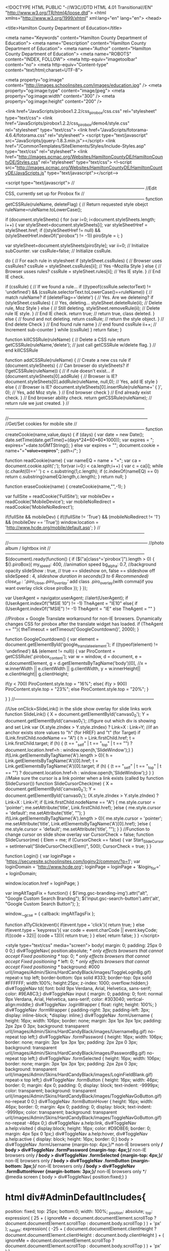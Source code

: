 <!DOCTYPE HTML PUBLIC "-//W3C//DTD HTML 4.01 Transitional//EN" "http://www.w3.org/TR/html4/loose.dtd">
<html xmlns="http://www.w3.org/1999/xhtml" xml:lang="en" lang="en">
<head>
	
		<title>Hamilton County Department of Education</title>
		
		<meta name="Keywords" content="Hamilton County Department of Education">
		<meta name="Description" content="Hamilton County Department of Education">
		<meta name="Author" content="Hamilton County Department of Education">
		<meta name="ROBOTS" content="INDEX, FOLLOW">
		<meta http-equiv="imagetoolbar" content="no">
		<meta http-equiv="Content-type" content="text/html;charset=UTF-8">
		
			<meta property="og:image" content="http://images.schoolinsites.com/images/education.jpg" />
			<meta property="og:image:type" content="image/jpeg">
			<meta property="og:image:width" content="300" />
			<meta property="og:image:height" content="200" />
		
			<link href="JavaScripts/pirobox1.2.2/css_pirobox/css.css" rel="stylesheet" type="text/css">
			<link href="JavaScripts/pirobox1.2.2/css_pirobox/demo4/style.css" rel="stylesheet" type="text/css">
			<link href="JavaScripts/fotorama-4.6.4/fotorama.css" rel="stylesheet">
			<script type="text/javascript" src="JavaScripts/jquery-1.8.3.min.js"></script>
		<link href="/CommonTemplates/SiteElements/Styles/Include-Styles.asp" type="text/css" rel="stylesheet">
		<link href="http://images.pcmac.org/Websites/HamiltonCountyDE/HamiltonCountyDE/Styles.css" rel="stylesheet" type="text/css">
		<!--script src="http://images.pcmac.org/Websites/HamiltonCountyDE/HamiltonCountyDE/JavaScripts.js" type="text/javascript"></script-->
		

	
	
	
	<script type="text/javascript">
	//-----------------------------------------------------------------------------------------------
	//Edit CSS, currently set up for Pirobox fix
	//-----------------------------------------------------------------------------------------------
		function getCSSRule(ruleName, deleteFlag) {               // Return requested style obejct
		   ruleName=ruleName.toLowerCase();    
		   
			if (document.styleSheets) {                            
				for (var i=0; i<document.styleSheets.length; i++) { 
					var styleSheet=document.styleSheets[i];
					var styleSheetHref = styleSheet.href;
					if ((styleSheetHref != null) && (styleSheetHref.indexOf("pirobox") != -1))
						piroStyle = i;
				}

				var styleSheet=document.styleSheets[piroStyle];
				 var ii=0;                                        // Initialize subCounter.
				 var cssRule=false;                               // Initialize cssRule. 

				 do {                                             // For each rule in stylesheet
					if (styleSheet.cssRules) {                    // Browser uses cssRules?
					   cssRule = styleSheet.cssRules[ii];         // Yes --Mozilla Style
					} else {                                      // Browser usses rules?
					   cssRule = styleSheet.rules[ii];            // Yes IE style. 
					}                                             // End IE check.

					if (cssRule)  {                               // If we found a rule...
					   if ((typeof(cssRule.selectorText) != 'undefined') && (cssRule.selectorText.toLowerCase()==ruleName)) { //  match ruleName?
						  if (deleteFlag=='delete') {             // Yes.  Are we deleteing?
							 if (styleSheet.cssRules) {           // Yes, deleting...
								styleSheet.deleteRule(ii);        // Delete rule, Moz Style
							 } else {                             // Still deleting.
								styleSheet.removeRule(ii);        // Delete rule IE style.
							 }                                    // End IE check.
							 return true;                         // return true, class deleted.
						  } else {                                // found and not deleting.
							 return cssRule;                      // return the style object.
						  }                                       // End delete Check
					   }                                          // End found rule name
					}                                             // end found cssRule
					ii++;                                         // Increment sub-counter
				 } while (cssRule)  
			}
			return false;
		}


		function killCSSRule(ruleName) {                          // Delete a CSS rule   
		   return getCSSRule(ruleName,'delete');                  // just call getCSSRule w/delete flag.
		}                                                         // end killCSSRule

		function addCSSRule(ruleName) {                           // Create a new css rule
		   if (document.styleSheets) {                            // Can browser do styleSheets?
			  if (!getCSSRule(ruleName)) {                        // if rule doesn't exist...
				 if (document.styleSheets[0].addRule) {           // Browser is IE?
					document.styleSheets[0].addRule(ruleName, null,0);      // Yes, add IE style
				 } else {                                         // Browser is IE?
					document.styleSheets[0].insertRule(ruleName+' { }', 0); // Yes, add Moz style.
				 }                                                // End browser check
			  }                                                   // End already exist check.
		   }                                                      // End browser ability check.
		   return getCSSRule(ruleName);                           // return rule we just created.
		} 
	//-----------------------------------------------------------------------------------------------


	//-----------------------------------------------------------------------------------------------
	//Get/Set cookies for mobile site
	//-----------------------------------------------------------------------------------------------
		function createCookie(name,value,days) {
			if (days) {
				var date = new Date();
				date.setTime(date.getTime()+(days*24*60*60*1000));
				var expires = "; expires="+date.toGMTString();
			}
			else var expires = "";
			document.cookie = name+"="+value+expires+"; path=/";
		}

		function readCookie(name) {
			var nameEQ = name + "=";
			var ca = document.cookie.split(';');
			for(var i=0;i < ca.length;i++) {
				var c = ca[i];
				while (c.charAt(0)==' ') c = c.substring(1,c.length);
				if (c.indexOf(nameEQ) == 0) return c.substring(nameEQ.length,c.length);
			}
			return null;
		}

		function eraseCookie(name) {
			createCookie(name,"",-1);
		}
		
		
		
		var fullSite = readCookie('FullSite');
		var mobileDev = readCookie('MobileDevice');
		var mobileNoRedirect = readCookie('MobileNoRedirect');
		
		if(fullSite && mobileDev) {
			if((fullSite != 'True') && (mobileNoRedirect != '1') && (mobileDev == 'True'))
				window.location = 'http://www.hcde.org/mobile/default.asp';
		}
	//-----------------------------------------------------------------------------------------------


	//-----------------------------------------------------------------------------------------------
	//photo album / lightbox init
	//-----------------------------------------------------------------------------------------------
		$(document).ready(function() {
			if ($("a[class^='pirobox']").length > 0) {
				$().piroBox({
						my_speed: 400, //animation speed
						bg_alpha: 0.7, //background opacity
						slideShow : true, // true == slideshow on, false == slideshow off
						slideSpeed : 4, //slideshow duration in seconds(3 to 6 Recommended)
						close_all : '.piro_close,.piro_overlay'// add class .piro_overlay(with comma)if you want overlay click close piroBox
				});
			}
		});

		var UserAgent = navigator.userAgent;
		//alert(UserAgent);
		if (UserAgent.indexOf("MSIE 10") != -1)
			TheAgent = "IE10"
		else{
			if (UserAgent.indexOf("MSIE") != -1)
				TheAgent = "IE"
			else
				TheAgent = ""
		}
		
		//Pirobox + Google Translate workaround for non-IE browsers. Dynamically changes CSS for pirobox after the translate widget has loaded.
		if (TheAgent == ""){
			theTimeout = setTimeout('GoogleCountdown()', 2000);	
		}
		
		function GoogleCountdown() {
			var element =  document.getElementById('google_translate_element');
			if ((typeof(element) != 'undefined') && (element != null))
			{
				var PiroContent = getCSSRule('.pirobox_content');
				var w = window,
					d = document,
					e = d.documentElement,
					g = d.getElementsByTagName('body')[0],
					//x = w.innerWidth || e.clientWidth || g.clientWidth,
					y = w.innerHeight|| e.clientHeight|| g.clientHeight;
					
				
				if(y < 700)
					PiroContent.style.top = "16%";
				else{
					if(y > 900)
						PiroContent.style.top = "23%";
					else
						PiroContent.style.top = "20%";
				}
				
			}
		}
	//-----------------------------------------------------------------------------------------------
		
		
		//Use onClick=SlideLink() in the slide show overlay for slide links work
		function SlideLink() {
			X = document.getElementById('canvas0_0');
			Y = document.getElementById('canvas0_1');
			//figure out which div is showing and set Link var
			(X.style.zIndex > Y.style.zIndex) ? Link=X : Link=Y;
			//if an anchor exists store values to "h" (for HREF) and "t" (for Target)
			if (Link.firstChild.nodeName == "A") {
				h = Link.firstChild.href;
				t = Link.firstChild.target;
				if (h) { (t == "_self" | t == "_top" | t == "") ? document.location.href=h : window.open(h,'SlideWindow');}
			}
			if(Link.getElementsByTagName('A').length > 0){
				h = Link.getElementsByTagName('A')[0].href;
				t = Link.getElementsByTagName('A')[0].target;
				if (h) { (t == "_self" | t == "_top" | t == "") ? document.location.href=h : window.open(h,'SlideWindow');}
			}
		}
		//Make sure the cursor is a link pointer when a link exists (called by function SlideCursor())
		function SlideCursorCheck(me) {
			X = document.getElementById('canvas0_0');
			Y = document.getElementById('canvas0_1');
			(X.style.zIndex > Y.style.zIndex) ? Link=X : Link=Y;
			if (Link.firstChild.nodeName == "A") {
				me.style.cursor = 'pointer';
				me.setAttribute('title', Link.firstChild.href);
			}else {
				me.style.cursor = 'default';
				me.setAttribute('title', "");
			}
			if(Link.getElementsByTagName('A').length > 0){
				me.style.cursor = 'pointer';
				me.setAttribute('title', Link.etElementsByTagName('A')[0].href);
			}else {
				me.style.cursor = 'default';
				me.setAttribute('title', "");
			}
		}
		//Function to change cursor on slide show overlay
		var CursorCheck = false;
		function SlideCursor(me) {
			Elem = me;			
			if (CursorCheck == false) {
				var Start_SlideCursor = setInterval("SlideCursorCheck(Elem)", 500);
				CursorCheck = true;
			}
		}
		
		function Login()
		{
			var loginPage = 'https://securesite.schoolinsites.com/loginv2/common/?p=1';
			var loginDomain = 'http://www.hcde.org';
			loginPage = loginPage + '&login_for=' + loginDomain;
			
			window.location.href = loginPage;
		}
		
		var imgAltTagsFix = function() {
			$('img.gsc-branding-img').attr("alt", "Google Custom Search Branding");
			$('input.gsc-search-button').attr('alt', "Google Custom Search Button");
		};
		
		window.__gcse = {
			callback: imgAltTagsFix
		};
		
		function a11yClick(event){
			if(event.type === 'click'){
				return true;
			}
			else if(event.type === 'keypress'){
				var code = event.charCode || event.keyCode;
				if((code === 32)|| (code === 13)){
					return true;
				}
			}
			else{
				return false;
			}
		}
	</script>

	
	<style type="text/css" media="screen">
		body{
	margin: 0;
	padding: 25px 0 0 0;}
div#ToggleNav{
	position:absolute; /* only effects browsers that cannot accept Fixed positioning */
	top: 0; /* only effects browsers that cannot accept Fixed positioning */
	left: 0; /* only effects browsers that cannot accept Fixed positioning */
	background: #000 url(/images/Admin/Skins/HardCandyBlack/images/ToggleLoginBg.gif) repeat-x top left;
	border-bottom: 0px solid #333;
	border-top: 0px solid #FFFFFF;
	width:100%;
	height:25px;
	z-index: 1000;
	overflow:hidden;}
div#ToggleNav td{
	font: bold 9px Verdana, Arial, Helvetica, sans-serif;
	color: #9EA8C3;}
div#ToggleNav input {
	margin: 0;
	padding: 0;
	font: normal 9px Verdana, Arial, Helvetica, sans-serif;
	color: #303040;
	vertical-align:middle;}
div#ToggleNav .loginWrapper {
	float: right;
	height: 100%;
}
div#ToggleNav .formWrapper {
	padding-right: 3px;
	padding-left: 3px;
	display: inline-block; 
	*display: inline;}
div#ToggleNav .formUsername {
	height: 16px;
	width: 106px;
	border: none;
	margin: 3px 1px 3px 1px;
	padding: 2px 2px 0 3px;
	background: transparent url(/images/Admin/Skins/HardCandyBlack/images/UsernameBg.gif) no-repeat top left;}
div#ToggleNav .formPassword {
	height: 16px;
	width: 106px;
	border: none;
	margin: 3px 1px 3px 1px;
	padding: 2px 2px 0 3px;
	background: transparent url(/images/Admin/Skins/HardCandyBlack/images/PasswordBg.gif) no-repeat top left;}
div#ToggleNav .formSelected {
	height: 16px;
	width: 106px;
	border: none;
	margin: 3px 1px 3px 1px;
	padding: 2px 2px 0 3px;
	background: transparent url(/images/Admin/Skins/HardCandyBlack/images/LoginFieldBlank.gif) repeat-x top left;}
div#ToggleNav .formButton {
	height: 16px;
	width: 46px;
	border: 0;
	margin: 4px 0;
	padding: 0;
	display: block;
	text-indent: -9999px;
    color: transparent; 
	background: transparent url(/images/Admin/Skins/HardCandyBlack/images/ToggleNavGoButton.gif) no-repeat 0 0;}
div#ToggleNav .formButtonHover {
	height: 16px;
	width: 46px;
	border: 0;
	margin: 4px 0;
	padding: 0;
	display: block;
	text-indent: -9999px;
    color: transparent; 
	background: transparent url(/images/Admin/Skins/HardCandyBlack/images/ToggleNavGoButton.gif) no-repeat -46px 0;}
div#ToggleNav a.help:link, div#ToggleNav a.help:visited {
	display:block;
	height: 16px;
	color: #D9D8E6;
	border: 0;
	margin: 4px 5px 0 1px;}
div#ToggleNav a.help:hover, div#ToggleNav a.help:active {
	display: block;
	height: 16px;
	border: 0;}
body > div#ToggleNav .formUsername {margin-top: 4px;}/* non-IE browsers only */
body > div#ToggleNav .formPassword {margin-top: 4px;}/* non-IE browsers only */
body > div#ToggleNav .formSelected {margin-top: 4px;}/* non-IE browsers only */
body > div#ToggleNav .formButton {margin-bottom: 3px;}/* non-IE browsers only */
body > div#ToggleNav .formButtonHover {margin-bottom: 3px;}/* non-IE browsers only */
@media screen {
	body > div#ToggleNav{
		position:fixed;}
}

* html div#AdminDefaultIncludes{
	position: fixed;
	top: 25px;
	bottom:0;
 	width: 100%;
	_position: absolute;
	_top: expression( ( 25 + ( ignoreMe = document.documentElement.scrollTop ? document.documentElement.scrollTop : document.body.scrollTop ) ) + 'px' );
	_height: expression( ( -25 + ( document.documentElement.clientHeight ? document.documentElement.clientHeight : document.body.clientHeight ) + ( ignoreMe = document.documentElement.scrollTop ? document.documentElement.scrollTop : document.body.scrollTop ) ) + 'px' );}
				* html body {
					overflow:hidden;}
				* html div#AdminDefaultIncludes{
					overflow: auto;	}
			
	</style>
	
	<!--[if lte IE 9]>
	<style type="text/css" media="screen">
		* html body {
			overflow:auto;}
	</style>
	<![endif]-->
	
    
	
	<script type="text/javascript" src="/JavaScripts/JavaScripts.js"></script>
	
	
		
		<script type="text/javascript">
			TopBar = '<div class="loginWrapper">' +
						'<div class="formWrapper"><a href="/admin1/securelogin.asp" aria-label="Log In" title="Go to Secure Login Page" alt="Log In" class="formButton" border="0" onFocus="this.className=\'formButtonHover\'"  onMouseOver="this.className=\'formButtonHover\'" onMouseOut="this.className=\'formButton\'">Login button</a></div>' +
					 '</div>';
		</script>
	
	
	<script type="text/javascript">
		if(typeof(BottomBar) == 'undefined')
			var BottomBar = ' ';
		$(document).ready(function() {
			$("body").prepend('<div id="ToggleNav">' + TopBar + '</div>' + BottomBar);	
		});
	
	</script>
	
	
	
	<!--[if lte IE 9]>
	<div id="AdminDefaultIncludes">
	<![endif]-->
 
    <!-- Skip Nav-->
    <script type="text/javascript" src="http://images.pcmac.org/Websites/HamiltonCountyDE/HamiltonCountyDE/js/skipnav.js"></script>
    <link href="http://images.pcmac.org/Websites/HamiltonCountyDE/HamiltonCountyDE/Styles5.css" rel="stylesheet" type="text/css" />
 
	<script type="text/javascript"><!--//--><![CDATA[//><!--
	startList = function() {
		if (document.all&&document.getElementById) {
			navRoot = document.getElementById("nav");
			for (i=0; i<navRoot.childNodes.length; i++) {
				node = navRoot.childNodes[i];
				if (node.nodeName=="LI") {
					node.onmouseover=function() {
						this.className+=" over";
					}
					node.onmouseout=function() {
						this.className=this.className.replace(" over", "");
					}
				}
			}
		}
	}
	window.onload=startList;
	
	//--><!]]></script>
	<link rel="Shortcut Icon" type="image/ico" href="http://images.pcmac.org/Websites/HamiltonCountyDE/HamiltonCountyDE/images/favicon.ico" />
	<link rel="icon" href="http://images.pcmac.org/Websites/HamiltonCountyDE/HamiltonCountyDE/images/favicon.ico" type="image/x-icon">
	
	
	<script>
 (function(i,s,o,g,r,a,m){i['GoogleAnalyticsObject']=r;i[r]=i[r]||function(){
(i[r].q=i[r].q||[]).push(arguments)},i[r].l=1*new Date();a=s.createElement(o),
m=s.getElementsByTagName(o)[0];a.async=1;a.src=g;m.parentNode.insertBefore(a,m)
  })(window,document,'script','//www.google-analytics.com/analytics.js','ga');
  ga('create', 'UA-8792754-1', 'auto');
  ga('send', 'pageview');
</script>

</head>

<body>
<div id="skiptocontent"><a href="#maincontent">skip to main content</a></div>
<div class="aligncenter">
<table width="990" cellpadding="0" cellspacing="0" id="SiteWrapper" class="hometable">
	<tr>
		<td >
		<table width="100%" border="0" cellspacing="0" cellpadding="0">
	  <tbody>
		<tr>
		  <td width="200" align="left" valign="top"><a href="/"><img src="http://images.pcmac.org/Websites/HamiltonCountyDE/HamiltonCountyDE/images/spacer.gif" alt="Home" width="200" height="150" border="0"></a>
		</td>
		  <td class="googlealignright" >
		  <!--- Begin Google Translate Code --->
		  <div id="google_translate_element"></div><script>
			function googleTranslateElementInit() {
			  new google.translate.TranslateElement({
				pageLanguage: 'en',
				autoDisplay: false,
				layout: google.translate.TranslateElement.InlineLayout.SIMPLE
			  }, 'google_translate_element');
			}
			</script><script src="//translate.google.com/translate_a/element.js?cb=googleTranslateElementInit"></script>
			<!--- End Google Translate Code ---></td>
    </tr>
  </tbody>
</table>


		</td>
	</tr>
	<tr>
		<td class="aligncenter" style="padding-top:5px" height="30">
			<div id="topnavcontainer">
<div role="navigation" aria-label="Main menu">
<ul class="nav">
 
 
	<!--School Drop Down Main Link Include -->
		<li class="TopNav"><a href="/?PN=Schools2" >Schools</a>
		<ul>
			
							<li class="DropTitle">Elementary Schools</li>
							
				<li><a href="http://allen.hcde.org" target="_blank">Allen Elementary School</a></li>
				
				<li><a href="http://alpinecrest.hcde.org" target="_blank">Alpine Crest Elementary School</a></li>
				
				<li><a href="http://apison.hcde.org" target="_blank">Apison Elementary School</a></li>
				
				<li><a href="http://bts.hcde.org" target="_blank">Bess T. Shepherd Elementary School</a></li>
				
				<li><a href="http://bigridge.hcde.org" target="_blank">Big Ridge Elementary School</a></li>
				
				<li><a href="http://chattanoogacharter.com/" target="_blank">Chattanooga Charter School of Excellence</a></li>
				
				<li><a href="http://che.hcde.org" target="_blank">Clifton Hills Elementary School</a></li>
				
				<li><a href="http://daisy.hcde.org" target="_blank">Daisy Elementary School</a></li>
				
				<li><a href="http://dupont.hcde.org" target="_blank">DuPont Elementary School</a></li>
				
				<li><a href="http://ebe.hcde.org" target="_blank">East Brainerd Elementary School</a></li>
				
				<li><a href="http://ele.hcde.org" target="_blank">East Lake Elementary School</a></li>
				
				<li><a href="http://ere.hcde.org" target="_blank">East Ridge Elementary School</a></li>
				
				<li><a href="http://ese.hcde.org" target="_blank">East Side Elementary School</a></li>
				
				<li><a href="http://hardy.hcde.org" target="_blank">Hardy Elementary School</a></li>
				
				<li><a href="http://harrison.hcde.org" target="_blank">Harrison Elementary School</a></li>
				
				<li><a href="http://hillcrest.hcde.org" target="_blank">Hillcrest Elementary School</a></li>
				
				<li><a href="http://hes.hcde.org" target="_blank">Hixson Elementary School</a></li>
				
				<li><a href="https://lookoutmountainschool.com/" target="_blank">Lookout Mountain Elementary School</a></li>
				
				<li><a href="http://www.lookoutvalleyelementary.org" target="_blank">Lookout Valley Elementary School</a></li>
				
				<li><a href="http://mes.hcde.org" target="_blank">McConnell Elementary School</a></li>
				
				<li><a href="http://mves.hcde.org" target="_blank">Middle Valley Elementary</a></li>
				
				<li><a href="http://nolan.hcde.org" target="_blank">Nolan Elementary School</a></li>
				
				<li><a href="http://nhc.hcde.org" target="_blank">North Hamilton County School</a></li>
				
				<li><a href="http://oes.hcde.org" target="_blank">Ooltewah Elementary School</a></li>
				
				<li><a href="http://oke.hcde.org" target="_blank">Orchard Knob Elementary School</a></li>
				
				<li><a href="http://rbe.hcde.org" target="_blank">Red Bank Elementary School</a></li>
				
				<li><a href="http://res.hcde.org" target="_blank">Rivermont Elementary School</a></li>
				
				<li><a href="http://snowhill.hcde.org" target="_blank">Snow Hill Elementary School</a></li>
				
				<li><a href="http://ses.hcde.org" target="_blank">Soddy Elementary School</a></li>
				
				<li><a href="http://springcreek.hcde.org" target="_blank">Spring Creek Elementary School</a></li>
				
				<li><a href="http://www.thrasherelementary.com/" target="_blank">Thrasher Elementary School</a></li>
				
				<li><a href="http://was.hcde.org" target="_blank">Wallace A. Smith Elementary School</a></li>
				
				<li><a href="http://westview.hcde.org" target="_blank">Westview Elementary School</a></li>
				
				<li><a href="http://wolftever.hcde.org" target="_blank">Wolftever Creek Elementary School</a></li>
				
				<li><a href="http://woodmore.hcde.org" target="_blank">Woodmore Elementary School</a></li>
				
							<li class="DropTitle">Middle Schools</li>
							
				<li><a href="http://bms.hcde.org" target="_blank">Brown Middle School</a></li>
				
				<li><a href="http://chattanoogacharter.com/" target="_blank">Chattanooga Charter School of Excellence Middle </a></li>
				
				<li><a href="http://dms.hcde.org" target="_blank">Dalewood Middle School</a></li>
				
				<li><a href="http://erms.hcde.org" target="_blank">East Ridge Middle School</a></li>
				
				<li><a href="http://hms.hcde.org" target="_blank">Hixson Middle School</a></li>
				
				<li><a href="http://hunter.hcde.org" target="_blank">Hunter Middle School</a></li>
				
				<li><a href="http://www.loftismiddle.com" target="_blank">Loftis Middle School</a></li>
				
				<li><a href="http://www.omsowls.org" target="_blank">Ooltewah Middle School</a></li>
				
				<li><a href="http://okms.hcde.org" target="_blank">Orchard Knob Middle School</a></li>
				
				<li><a href="http://redbankms.com" target="_blank">Red Bank Middle School</a></li>
				
				<li><a href="http://soddydaisymiddle.com" target="_blank">Soddy Daisy Middle School</a></li>
				
							<li class="DropTitle">High Schools</li>
							
				<li><a href="http://bhs.hcde.org" target="_blank">Brainerd High School</a></li>
				
				<li><a href="http://chs.hcde.org" target="_blank">Central High School</a></li>
				
				<li><a href="http://cglaonline.com/" target="_blank">Chattanooga Girls Leadership Academy</a></li>
				
				<li><a href="http://ehmhs.hcde.org" target="_blank">East Hamilton School</a></li>
				
				<li><a href="http://erhs.hcde.org" target="_blank">East Ridge High School</a></li>
				
				<li><a href="https://www.chattanoogastate.edu/high-school/collegiate-high" target="_blank">Hamilton County Collegiate High at Chattanooga State</a></li>
				
				<li><a href="http://hchs.hcde.org" target="_blank">Hamilton County High School</a></li>
				
				<li><a href="http://www.hixsonhigh.org" target="_blank">Hixson High School</a></li>
				
				<li><a href="http://ivyacademychattanooga.com" target="_blank">Ivy Academy</a></li>
				
				<li><a href="http://www.lvjackets.com" target="_blank">Lookout Valley Middle/High School (6-12)</a></li>
				
				<li><a href="http://mechatronics.tn.hce.schoolinsites.com" target="_blank">Mechatronics Akademie at Volkswagen</a></li>
				
				<li><a href="http://ohs.hcde.org" target="_blank">Ooltewah High School</a></li>
				
				<li><a href="http://redbankhigh.com" target="_blank">Red Bank High School</a></li>
				
				<li><a href="http://www.salecreekmiddlehigh.com" target="_blank">Sale Creek Middle/High School (6-12)</a></li>
				
				<li><a href="http://sequoyah.hcde.org" target="_blank">Sequoyah High School</a></li>
				
				<li><a href="http://smmhs.hcde.org" target="_blank">Signal Mountain Middle/High School (6-12)</a></li>
				
				<li><a href="http://sdhs.hcde.org" target="_blank">Soddy Daisy High School</a></li>
				
				<li><a href="http://howard.hcde.org" target="_blank">The Howard School</a></li>
				
							<li class="DropTitle">K-12 Schools</li>
							
				<li><a href="http://dawn.hcde.org" target="_blank">Dawn Program</a></li>
				
				<li><a href="http://hcvs.net" target="_blank">Hamilton County Virtual School</a></li>
				
				<li><a href="http://washington.hcde.org" target="_blank">Washington Alternative Learning Center</a></li>
				
							<li class="DropTitle">Magnet Schools</li>
							
				<li><a href="http://bargeracademy.hcde.org" target="_blank">Barger Academy</a></li>
				
				<li><a href="http://www.battlerockets.com" target="_blank">Battle Academy</a></li>
				
				<li><a href="http://brownacademy.hcde.org" target="_blank">Brown Academy</a></li>
				
				<li><a href="http://cde.hcde.org" target="_blank">Calvin Donaldson Environmental Science Academy</a></li>
				
				<li><a href="http://cca.hcde.org" target="_blank">Chattanooga High Center for Creative Arts</a></li>
				
				<li><a href="http://www.mycsas.com" target="_blank">Chattanooga School for the Arts & Sciences</a></li>
				
				<li><a href="http://csla.hcde.org" target="_blank">Chattanooga School for the Liberal Arts</a></li>
				
				<li><a href="http://eastlakeacademy.hcde.org" target="_blank">East Lake Academy</a></li>
				
				<li><a href="http://lakesideacademy.hcde.org" target="_blank">Lakeside Academy of Math, Science and Technology</a></li>
				
				<li><a href="http://normalpark.com" target="_blank">Normal Park Museum Magnet School</a></li>
				
				<li><a href="http://www.stemschoolchattanooga.net/" target="_blank">STEM School Chattanooga</a></li>
				
				<li><a href="http://www.tyneracademy.org" target="_blank">Tyner Academy</a></li>
				
				<li><a href="http://tynermiddleacademy.com" target="_blank">Tyner Middle Academy</a></li>
				
		</ul>
	</li>	
               
    <!--Division Main Link Include -->
	
			<li class="TopNav">
				<a href="?DivisionID=23605" target=""  style="cursor: default;">Home</a>
				<ul>
					
				</ul>
					
			<li class="TopNav">
				<a href="?DivisionID=23190" target=""  style="cursor: default;">Parents &amp; Students</a>
				<ul>
					
								<li>
									<a href="?DivisionID=23190&DepartmentID=27642">
										Bell Times
									</a>
								</li>
								
								<li>
									<a href="?DivisionID=23190&DepartmentID=27643">
										Bus Stop Finder
									</a>
								</li>
								
								<li>
									<a href="?DivisionID=23190&DepartmentID=27644">
										Bus Stop Request
									</a>
								</li>
								
								<li>
									<a href="?DivisionID=23190&DepartmentID=27645">
										Cafeteria Menus &amp; Pricing
									</a>
								</li>
								
								<li>
									<a href="?DivisionID=23190&DepartmentID=27646">
										Calendar
									</a>
								</li>
								
								<li>
									<a href="?DivisionID=23190&DepartmentID=27647">
										Child Care
									</a>
								</li>
								
								<li>
									<a href="?DivisionID=23190&DepartmentID=27648">
										Edmodo
									</a>
								</li>
								
								<li>
									<a href="?DivisionID=23190&DepartmentID=27653">
										Free &amp; Reduced Lunch Application
									</a>
								</li>
								
								<li>
									<a href="?DivisionID=23190&DepartmentID=27661">
										MyPaymentsPlus
									</a>
								</li>
								
								<li>
									<a href="?DivisionID=23190&DepartmentID=27662">
										Online School Payment
									</a>
								</li>
								
								<li>
									<a href="?DivisionID=23190&DepartmentID=27654">
										Powerschool Parents/Students
									</a>
								</li>
								
								<li>
									<a href="?DivisionID=23190&DepartmentID=27655">
										Pre-Kindergarten Programs
									</a>
								</li>
								
								<li>
									<a href="?DivisionID=23190&DepartmentID=27656">
										Registration Information
									</a>
								</li>
								
								<li>
									<a href="?DivisionID=23190&DepartmentID=27658">
										School Zone Finder
									</a>
								</li>
								
								<li>
									<a href="?DivisionID=23190&DepartmentID=27659">
										Student Transcripts
									</a>
								</li>
								
								<li>
									<a href="?DivisionID=23190&DepartmentID=27660">
										Testing Schedule
									</a>
								</li>
								
				</ul>
					
			<li class="TopNav">
				<a href="?DivisionID=23204" target=""  style="cursor: default;">Departments</a>
				<ul>
					
								<li>
									<a href="?DivisionID=23204&DepartmentID=27711">
										Accountability &amp; Research
									</a>
								</li>
								
								<li>
									<a href="?DivisionID=23204&DepartmentID=27712">
										Accounting &amp; Budgeting
									</a>
								</li>
								
								<li>
									<a href="?DivisionID=23204&DepartmentID=27713">
										Accounts Payable
									</a>
								</li>
								
								<li>
									<a href="?DivisionID=23204&DepartmentID=27722">
										Auxiliary Services
									</a>
								</li>
								
								<li>
									<a href="?DivisionID=23204&DepartmentID=27723">
										Benefits
									</a>
								</li>
								
								<li>
									<a href="?DivisionID=23204&DepartmentID=27726">
										Career &amp; Technical Education
									</a>
								</li>
								
								<li>
									<a href="?DivisionID=23204&DepartmentID=27715">
										Child Care
									</a>
								</li>
								
								<li>
									<a href="?DivisionID=23204&DepartmentID=27747">
										Curriculum &amp; Instruction Support
									</a>
								</li>
								
								<li>
									<a href="?DivisionID=23204&DepartmentID=27736">
										Elementary Operations
									</a>
								</li>
								
								<li>
									<a href="?DivisionID=23204&DepartmentID=27749">
										Employment
									</a>
								</li>
								
								<li>
									<a href="?DivisionID=23204&DepartmentID=27728">
										ESOL
									</a>
								</li>
								
								<li>
									<a href="?DivisionID=23204&DepartmentID=27738">
										Exceptional Education
									</a>
								</li>
								
								<li>
									<a href="?DivisionID=23204&DepartmentID=27730">
										Federal Programs
									</a>
								</li>
								
								<li>
									<a href="?DivisionID=23204&DepartmentID=28475">
										Future Ready Institutes
									</a>
								</li>
								
								<li>
									<a href="?DivisionID=23204&DepartmentID=27717">
										Health Services
									</a>
								</li>
								
								<li>
									<a href="?DivisionID=23204&DepartmentID=27748">
										Human Resources
									</a>
								</li>
								
								<li>
									<a href="?DivisionID=23204&DepartmentID=27721">
										Information Technology
									</a>
								</li>
								
								<li>
									<a href="?DivisionID=23204&DepartmentID=27732">
										JROTC
									</a>
								</li>
								
								<li>
									<a href="?DivisionID=23204&DepartmentID=27724">
										Literacy
									</a>
								</li>
								
								<li>
									<a href="?DivisionID=23204&DepartmentID=27733">
										Magnet Schools
									</a>
								</li>
								
								<li>
									<a href="?DivisionID=23204&DepartmentID=27725">
										Math &amp; Science
									</a>
								</li>
								
								<li>
									<a href="?DivisionID=23204&DepartmentID=27739">
										Opportunity Zone
									</a>
								</li>
								
								<li>
									<a href="?DivisionID=23204&DepartmentID=27744">
										Payroll
									</a>
								</li>
								
								<li>
									<a href="?DivisionID=23204&DepartmentID=27740">
										Pre-Kindergarten
									</a>
								</li>
								
								<li>
									<a href="?DivisionID=23204&DepartmentID=27745">
										Purchasing
									</a>
								</li>
								
								<li>
									<a href="?DivisionID=23204&DepartmentID=27746">
										Risk Management
									</a>
								</li>
								
								<li>
									<a href="?DivisionID=23204&DepartmentID=27734">
										School Climate
									</a>
								</li>
								
								<li>
									<a href="?DivisionID=23204&DepartmentID=28039">
										School Counseling
									</a>
								</li>
								
								<li>
									<a href="?DivisionID=23204&DepartmentID=27716">
										School Nutrition
									</a>
								</li>
								
								<li>
									<a href="?DivisionID=23204&DepartmentID=27735">
										School Operations Support
									</a>
								</li>
								
								<li>
									<a href="?DivisionID=23204&DepartmentID=27742">
										School Safety
									</a>
								</li>
								
								<li>
									<a href="?DivisionID=23204&DepartmentID=27737">
										Secondary Operations
									</a>
								</li>
								
								<li>
									<a href="?DivisionID=23204&DepartmentID=27729">
										Section 504 of the Rehabilitation Act of 1973
									</a>
								</li>
								
								<li>
									<a href="?DivisionID=23204&DepartmentID=27720">
										Student Records
									</a>
								</li>
								
								<li>
									<a href="?DivisionID=23204&DepartmentID=27714">
										Student Services
									</a>
								</li>
								
								<li>
									<a href="?DivisionID=23204&DepartmentID=27741">
										Superintendent
									</a>
								</li>
								
								<li>
									<a href="?DivisionID=23204&DepartmentID=27962">
										Teaching and Learning
									</a>
								</li>
								
								<li>
									<a href="?DivisionID=23204&DepartmentID=27719">
										Transportation
									</a>
								</li>
								
								<li>
									<a href="?DivisionID=23204&DepartmentID=27727">
										Visual and Performing Arts
									</a>
								</li>
								
								<li>
									<a href="?DivisionID=23204&DepartmentID=27743">
										Zoning
									</a>
								</li>
								
				</ul>
					
			<li class="TopNav">
				<a href="?DivisionID=23192" target=""  style="cursor: default;">Staff</a>
				<ul>
					
								<li>
									<a href="?DivisionID=23192&DepartmentID=27663">
										2017 - 2018 Payroll Calendars
									</a>
								</li>
								
								<li>
									<a href="?DivisionID=23192&DepartmentID=27664">
										Benefits
									</a>
								</li>
								
								<li>
									<a href="?DivisionID=23192&DepartmentID=27665">
										Calendar
									</a>
								</li>
								
								<li>
									<a href="?DivisionID=23192&DepartmentID=27666">
										Department Contacts
									</a>
								</li>
								
								<li>
									<a href="?DivisionID=23192&DepartmentID=27667">
										Edmodo
									</a>
								</li>
								
								<li>
									<a href="?DivisionID=23192&DepartmentID=27669">
										Employee/Timecard Online
									</a>
								</li>
								
								<li>
									<a href="?DivisionID=23192&DepartmentID=28099">
										ENA SmartVoice User Portal
									</a>
								</li>
								
								<li>
									<a href="?DivisionID=23192&DepartmentID=27668">
										hcde.org Email
									</a>
								</li>
								
								<li>
									<a href="?DivisionID=23192&DepartmentID=27672">
										Holiday Schedule
									</a>
								</li>
								
								<li>
									<a href="?DivisionID=23192&DepartmentID=27673">
										IT HelpDesk
									</a>
								</li>
								
								<li>
									<a href="?DivisionID=23192&DepartmentID=27693">
										PowerSchool - PowerTeacher
									</a>
								</li>
								
								<li>
									<a href="?DivisionID=23192&DepartmentID=27694">
										Returning to Work
									</a>
								</li>
								
								<li>
									<a href="?DivisionID=23192&DepartmentID=27695">
										Risk Management
									</a>
								</li>
								
								<li>
									<a href="?DivisionID=23192&DepartmentID=27698">
										School Start/End Times
									</a>
								</li>
								
								<li>
									<a href="?DivisionID=23192&DepartmentID=27708">
										SearchSoft Employee Login
									</a>
								</li>
								
								<li>
									<a href="?DivisionID=23192&DepartmentID=28041">
										Staff Development Center
									</a>
								</li>
								
								<li>
									<a href="?DivisionID=23192&DepartmentID=27709">
										Substitute Finder
									</a>
								</li>
								
				</ul>
					
			<li class="TopNav">
				<a href="?DivisionID=14292" target=""  style="cursor: default;">Community</a>
				<ul>
					
								<li>
									<a href="?DivisionID=14292&DepartmentID=14812">
										College Access
									</a>
								</li>
								
								<li>
									<a href="?DivisionID=14292&DepartmentID=14815">
										Community Partners
									</a>
								</li>
								
								<li>
									<a href="?DivisionID=14292&DepartmentID=14816">
										Corporate Partners
									</a>
								</li>
								
								<li>
									<a href="?DivisionID=14292&DepartmentID=14887">
										Fund for Excellence
									</a>
								</li>
								
								<li>
									<a href="?DivisionID=14292&DepartmentID=14813">
										Parent Teacher Association (PTA)
									</a>
								</li>
								
								<li>
									<a href="?DivisionID=14292&DepartmentID=27214">
										Teacher Supply Depot Community PTA 
									</a>
								</li>
								
								<li>
									<a href="?DivisionID=14292&DepartmentID=16337">
										United Way of Greater Chattanooga
									</a>
								</li>
								
				</ul>
					
			<li class="TopNav">
				<a href="?DivisionID=14293" target=""  style="cursor: default;">Employment</a>
				<ul>
					
									<li>
										<a href="Default.asp?PN=DocumentUploads&L=1&DivisionID=14293&LMID=616236">
											Employment Docs 								
										</a>
									</li>
								
									<li>
										<a href="Default.asp?PN=StaffList&L=1&DivisionID=14293&LMID=616250">
											HR Contacts 								
										</a>
									</li>
								
									<li>
										<a href="Default.asp?PN=Links&L=1&DivisionID=14293&LMID=616241">
											Resources 								
										</a>
									</li>
								
										<li>
											<a href="?PN=Pages&SubP=Level1Page&L=0&DivisionID=14293&PageID=20780">
												 Jobs - APPLY NOW
											</a>
										</li>
										
										<li>
											<a href="?PN=Pages&SubP=Level1Page&L=0&DivisionID=14293&PageID=20779">
												About Chattanooga
											</a>
										</li>
										
										<li>
											<a href="?PN=Pages&SubP=Level1Page&L=0&DivisionID=14293&PageID=34408">
												Accommodations
											</a>
										</li>
										
										<li>
											<a href="?PN=Pages&SubP=Level1Page&L=0&DivisionID=14293&PageID=20791">
												Certified Employees
											</a>
										</li>
										
										<li>
											<a href="?PN=Pages&SubP=Level1Page&L=0&DivisionID=14293&PageID=20790">
												Classified Employees
											</a>
										</li>
										
										<li>
											<a href="?PN=Pages&SubP=Level1Page&L=0&DivisionID=14293&PageID=20781">
												Employment Eligibility
											</a>
										</li>
										
										<li>
											<a href="?PN=Pages&SubP=Level1Page&L=0&DivisionID=14293&PageID=20792">
												Leave of Absence/FMLA
											</a>
										</li>
										
										<li>
											<a href="?PN=Pages&SubP=Level1Page&L=0&DivisionID=14293&PageID=20794">
												Principal Leadership Academy
											</a>
										</li>
										
										<li>
											<a href="?PN=Pages&SubP=Level1Page&L=0&DivisionID=14293&PageID=20795">
												Project Inspire
											</a>
										</li>
										
										<li>
											<a href="?PN=Pages&SubP=Level1Page&L=0&DivisionID=14293&PageID=20796">
												Recruitment
											</a>
										</li>
										
										<li>
											<a href="?PN=Pages&SubP=Level1Page&L=0&DivisionID=14293&PageID=32708">
												Return to Work
											</a>
										</li>
										
								<li>
									<a href="?DivisionID=14293&DepartmentID=14850">
										Benefits
									</a>
								</li>
								
								<li>
									<a href="?DivisionID=14293&DepartmentID=27958">
										Chattanooga Hamilton County Retired Teachers Association (CHCRTA)
									</a>
								</li>
								
								<li>
									<a href="?DivisionID=14293&DepartmentID=16301">
										National Board Certification (NBC)
									</a>
								</li>
								
								<li>
									<a href="?DivisionID=14293&DepartmentID=28396">
										Retirement Incentive Program
									</a>
								</li>
								
				</ul>
					
			<li class="TopNav">
				<a href="?DivisionID=14291" target=""  style="cursor: default;">School Board</a>
				<ul>
					
									<li>
										<a href="Default.asp?PN=Audios&L=1&DivisionID=14291&LMID=616099">
											Audio Uploads 								
										</a>
									</li>
								
									<li>
										<a href="Default.asp?PN=DocumentUploads&L=1&DivisionID=14291&LMID=616104">
											Board Agendas and Minutes 								
										</a>
									</li>
								
									<li>
										<a href="Default.asp?PN=BoardMembers&L=1&DivisionID=14291&LMID=616101">
											School Board 								
										</a>
									</li>
								
									<li>
										<a href="Default.asp?PN=StaffList&L=1&DivisionID=14291&LMID=616118">
											Staff 								
										</a>
									</li>
								
										<li>
											<a href="?PN=Pages&SubP=Level1Page&L=0&DivisionID=14291&PageID=20846">
												Board of Education Schedule of Sessions 
											</a>
										</li>
										
										<li>
											<a href="?PN=Pages&SubP=Level1Page&L=0&DivisionID=14291&PageID=22346">
												School Board Contact List
											</a>
										</li>
										
										<li>
											<a href="?PN=Pages&SubP=Level1Page&L=0&DivisionID=14291&PageID=36666">
												Tennessee School Boards Association
											</a>
										</li>
										
										<li>
											<a href="?PN=Pages&SubP=Level1Page&L=0&DivisionID=14291&PageID=22149">
												Schools by Board District 2017-2018
											</a>
										</li>
										
										<li>
											<a href="?PN=Pages&SubP=Level1Page&L=0&DivisionID=14291&PageID=20850">
												School Board Attorney
											</a>
										</li>
										
										<li>
											<a href="?PN=Pages&SubP=Level1Page&L=0&DivisionID=14291&PageID=20755">
												Hamilton County Board of Education
											</a>
										</li>
										
										<li>
											<a href="?PN=Pages&SubP=Level1Page&L=0&DivisionID=14291&PageID=20851">
												School Board Goals
											</a>
										</li>
										
										<li>
											<a href="?PN=Pages&SubP=Level1Page&L=0&DivisionID=14291&PageID=20852">
												Student Board Member
											</a>
										</li>
										
								<li>
									<a href="?DivisionID=14291&DepartmentID=15620">
										Board Policies
									</a>
								</li>
								
								<li>
									<a href="?DivisionID=14291&DepartmentID=27037">
										Misc. Documents
									</a>
								</li>
								
				</ul>
					
            
	<li><a href="/?PN=News2">News</a>
    <li><a href="Default.asp?PN=AdvancedSearch">Search</a></li>
             
	
	
</ul>	
</div>
</div>
		</td>
	</tr>
    
    <tr>
			<td>
			<div id="SlideShow">
				
			<div>
			<script src="/JavaScripts/fotorama-4.6.4/fotorama.js"></script>
<style>
.fotorama__html div,
.fotorama__html a {
  display: block;
  height: 100%;
  /* Transparent links are not clickable in IE,
     but non-existent background fixes this.
    (Put an empty 1×1 image here to avoid
     errors in console.)
  background: url(_.gif); */
}

</style>
<div class="fotorama"
	 data-width="100%"
	 data-fit="cover"
	 
	 data-maxheight="260"
	 
	 data-transition="slide"
	 data-autoplay="15000"
	 data-loop="true"
	 
		data-transitionduration="500"
	 
	 data-stopautoplayontouch="false"
	 data-arrows="true"
     data-click="false"
     data-swipe="true"
	 data-nav="false">
	 
	 
		<!-- Slide -->
		<div data-img="http://images.pcmac.org/cache/Site_945/a3fe4e0428f3edabc2e2f409855d667e.jpg" data-caption="" alt="Slideshow Image 0">
		
			<a href="http://www.hcde.org/futureready" target="_self" style="font-size:0;">http://www.hcde.org/futureready</a>
		
		</div>
		
		<!-- Slide -->
		<div data-img="http://images.pcmac.org/cache/Site_945/cf9ed7c16510362057bdf390f8b554f8.jpg" data-caption="" alt="Slideshow Image 1">
		
			<a href="http://www.hcde.org/futureready" target="_self" style="font-size:0;">http://www.hcde.org/futureready</a>
		
		</div>
		
		<!-- Slide -->
		<div data-img="http://images.pcmac.org/cache/Site_945/26f2737ca7f579e8dc27358c6eaa0bea.jpg" data-caption="" alt="Slideshow Image 2">
		
			<a href="http://www.hcde.org/futureready" target="_self" style="font-size:0;">http://www.hcde.org/futureready</a>
		
		</div>
		
		<!-- Slide -->
		<div data-img="http://images.pcmac.org/cache/Site_945/0d6f023f366ef48b92a44c3cf87c524f.jpg" data-caption="" alt="Slideshow Image 3">
		
			<a href="http://www.hcde.org/futureready" target="_self" style="font-size:0;">http://www.hcde.org/futureready</a>
		
		</div>
		
		<!-- Slide -->
		<div data-img="http://images.pcmac.org/cache/Site_945/4c605836b9ec92c448947e03a9aab094.jpg" data-caption="" alt="Slideshow Image 4">
		
			<a href="http://www.hcde.org/futureready" target="_self" style="font-size:0;">http://www.hcde.org/futureready</a>
		
		</div>
		
		<!-- Slide -->
		<div data-img="http://images.pcmac.org/cache/Site_945/3d20bf1b0ae30dd90e6b3cd70f3fec4b.jpg" data-caption="" alt="Slideshow Image 5">
		
			<a href="http://www.hcde.org/futureready" target="_self" style="font-size:0;">http://www.hcde.org/futureready</a>
		
		</div>
		
		<!-- Slide -->
		<div data-img="http://images.pcmac.org/cache/Site_945/2a9a335d2e430662318f7142b35eadc5.jpg" data-caption="" alt="Slideshow Image 6">
		
			<a href="http://www.hcde.org/futureready" target="_self" style="font-size:0;">http://www.hcde.org/futureready</a>
		
		</div>
		
		<!-- Slide -->
		<div data-img="http://images.pcmac.org/cache/Site_945/c417adcccd884a26232c51a5396726a8.jpg" data-caption="Click above to apply now!" alt="Click above to apply now!">
		
			<a href="http://www.hcde.org/?PN=Pages&SubP=Level1Page&L=0&DivisionID=14293&PageID=20780" target="_self" style="font-size:0;">http://www.hcde.org/?PN=Pages&SubP=Level1Page&L=0&DivisionID=14293&PageID=20780</a>
		
		</div>
		
		<!-- Slide -->
		<div data-img="http://images.pcmac.org/cache/Site_945/9ec9661b9ce7982288e9849c20a954ac.jpg" data-caption="Click above to nominate someone now!" alt="Click above to nominate someone now!">
		
			<a href="http://bit.ly/hcdespotlight" target="_self" style="font-size:0;">http://bit.ly/hcdespotlight</a>
		
		</div>
			
</div>



			</div>
		
			</div><div class="SlideShowOverlay"></div>
		</td>
	</tr>
    
	<tr>
			
				<td style="padding: 0px; overflow: hidden;">
				<div id="maincontent">
				<table width="990"  border="0" cellspacing="0" cellpadding="0">

	<tr>
		<td class="Column1new alignleft" valign="top">
		<div><a href="/?PN=News2"><img src="http://images.pcmac.org/Websites/HamiltonCountyDE/HamiltonCountyDE/images/spacer.gif" width="280" height="69" alt="News & Events"></a></div>
			<div class="IndexNewsContainer">
					<div id="IndexNewsPortalDistrict">
					
	<div class="IndexNewsPortalDistrict">
	<a href="Default.asp?PN=News2">District News</a>
	
		<span>
			<a href="javascript:;" onclick="openme('news','/Common/News2/HomePagePopUps/Default.asp?ItemID=98386&ISrc=District&Itype=News',540,400); return false;" class="atnav">
				Hamilton County Schools Unveils Future Ready Institutes
			</a>
		</span>							
	
		<span>
			<a href="javascript:;" onclick="openme('news','/Common/News2/HomePagePopUps/Default.asp?ItemID=98318&ISrc=District&Itype=News',540,400); return false;" class="atnav">
				Unum funds training for Hamilton County Schools to launch Future Ready Institutes
			</a>
		</span>							
	
		<span>
			<a href="javascript:;" onclick="openme('news','/Common/News2/HomePagePopUps/Default.asp?ItemID=98281&ISrc=District&Itype=News',540,400); return false;" class="atnav">
				Erlanger to partner in Future Ready Institute with Hamilton County Schools
			</a>
		</span>							
	
		<span>
			<a href="javascript:;" onclick="openme('news','/Common/News2/HomePagePopUps/Default.asp?ItemID=97142&ISrc=District&Itype=News',540,400); return false;" class="atnav">
				Hamilton County Schools Announces Second Round of Community Listening and Planning Sessions
			</a>
		</span>							
	
	</div>

					<br>
					</div>
				</div>
				<div class="IndexNewsContainer">
					<div id="IndexNewsPortalSchool">
					
	<div class="IndexNewsPortalSchool">
	<a href="/?PN=News2&SubP=SNews&SubSubP=SchoolsNews&DisplayType=Selected&ShowNav=''&StoryGroup=Archived">School News</a>
	
		<span>
				<a href="javascript:;" onclick="openme('news','/Common/News2/HomePagePopUps/Default.asp?ItemID=95558&ISrc=District&Itype=News',540,400); return false;" class="atnav">
					Hamilton County Schools Graduation Schedule
				</a>	
		</span>
							
	
	</div>

					<br>
					</div>
				</div>
				<div class="IndexEventsContainer">
					<div id="IndexNewsPortalEvents">
					
	<div class="IndexNewsPortalEvents">
	<a href="Default.asp?PN=Calendar&ShowNav=Yes">Upcoming Events</a>
	
			<span>
				<a href="javascript:;" onclick="openme('events','/Common/News2/HomePagePopUps/?DivisionID=0&amp;DepartmentID=0&amp;SubDepartmentID=0&amp;CalendarID=154861&amp;c=2&amp;iSrc=TopEvent',540,400); return false;" class="atnav">Community Listening and Planning Session - Center for Creative Arts
				</a>	
			</span>
		
			<span>
				<a href="javascript:;" onclick="openme('events','/Common/News2/HomePagePopUps/?DivisionID=0&amp;DepartmentID=0&amp;SubDepartmentID=0&amp;CalendarID=143511&amp;c=2&amp;iSrc=TopEvent',540,400); return false;" class="atnav">School Board Meeting   
				</a>	
			</span>
		
			<span>
				<a href="javascript:;" onclick="openme('events','/Common/News2/HomePagePopUps/?DivisionID=0&amp;DepartmentID=0&amp;SubDepartmentID=0&amp;CalendarID=148285&amp;c=2&amp;iSrc=TopEvent',540,400); return false;" class="atnav">Report Cards
				</a>	
			</span>
		
			<span>
				<a href="javascript:;" onclick="openme('events','/Common/News2/HomePagePopUps/?DivisionID=0&amp;DepartmentID=0&amp;SubDepartmentID=0&amp;CalendarID=154862&amp;c=2&amp;iSrc=TopEvent',540,400); return false;" class="atnav">Community Listening and Planning Session - East Ridge High
				</a>	
			</span>
		
	</div>
	
					<br>
					</div>
			</div>
		</td>
		<td class="Column2new alignleft" valign="top">
		<div><a href="/?DivisionID=23190"><img src="http://images.pcmac.org/Websites/HamiltonCountyDE/HamiltonCountyDE/images/spacer.gif" width="280" height="69" alt="Parents & Students"></a></div>
			<div style="color:#FFF;">
				<table style="width: 100%;" border="0" cellspacing="0" cellpadding="0" align="left">
<tbody>
<tr>
<td><span style="color: #ffffff;">&nbsp; &nbsp; &nbsp; &nbsp;&nbsp;</span></td>
</tr>
<tr>
<td><span style="font-size: 13px;"><span style="color: #ffffff;">+ </span><span style="color: #ccffff;"><a href="http://www.hcde.org/?DivisionID=14530&amp;DepartmentID=15127&amp;SubDepartmentID=13146&amp;ToggleSideNav=ShowAll" title="Budget Transparency"><span style="color: #ccffff;">Budget Transparency</span></a></span></span></td>
</tr>
<tr>
<td><span style="font-size: 13px;"><span style="color: #ffffff;">+</span> <a href="http://www.hcde.org/?PN=Pages&amp;SubP=Level1Page&amp;L=2&amp;DivisionID=14531&amp;DepartmentID=15137&amp;PageID=20930&amp;ToggleSideNav=ShowAll" title="School Nutrition Menus">Cafeteria Menus &amp; Pricing</a></span></td>
</tr>
<tr>
<td><span style="font-size: 13px;"><span style="color: #ffffff;">+</span> <a href="http://www.hcde.org/?DivisionID=14531&amp;DepartmentID=15135&amp;ToggleSideNav=ShowAll" title="School Age Child Care">Child Care</a></span></td>
</tr>
<tr>
<td><span style="font-size: 13px;"><span style="color: #ffffff;">+</span> <a href="https://www.schoollunchapp.com/Terms.aspx?host=hamilton.schoollunchapp.com&amp;apply=1" target="_blank" title="Online Free and Reduced Application">Free &amp; Reduced Lunch Application</a></span></td>
</tr>
<tr>
<td><span style="font-size: 13px;"><span style="color: #ffffff;"><span style="font-size: 13px;"><span style="color: #ffffff;">+ </span></span><a href="https://www2.mypaymentsplus.com/welcome" target="_blank" title="MyPaymentsPlus"><span style="font-size: 13px;">MyPaymentsPlus</span></a></span></span></td>
</tr>
<tr>
<td><span style="font-size: 13px;"><span style="color: #ffffff;"><span style="font-size: 13px;"><span style="color: #ffffff;"><span style="font-size: 13px;"><span style="color: #ffffff;"><span style="font-size: 13px;"><span style="color: #ffffff;">+ </span></span></span></span><a href="https://osp.osmsinc.com/hamiltontn/" target="_blank" title="Online School Payments"><span style="font-size: 13px;">Online School Payments</span></a></span></span></span></span></td>
</tr>
<tr>
<td><span style="font-size: 13px;"><span style="color: #ffffff;">+</span> <a href="http://powerschool.hcde.org/public/home.html" target="_blank" title="PowerSchool">PowerSchool - Parents/Students</a></span></td>
</tr>
<tr>
<td><span style="font-size: 13px;"><span style="color: #ffffff;"><span style="font-size: 13px;"><span style="color: #ffffff;">+</span> </span><strong><a href="http://www.hcde.org/?DivisionID=14293&amp;DepartmentID=28396&amp;ToggleSideNav=ShowAll" title="Retirement Incentive">Retirement Incentive</a></strong></span></span></td>
</tr>
<tr>
<td><span style="font-size: 13px;"><span style="color: #ffffff;">+</span> <a href="http://96.4.230.162/zonefinder/zonefinder.aspx" target="_blank" title="School Zone Finder">School Zone Finder</a></span></td>
</tr>
<tr>
<td><span style="font-size: 13px;"><span style="color: #ffffff;">+</span> <a href="http://www.hcde.org/?DivisionID=14531&amp;DepartmentID=15140&amp;ToggleSideNav=ShowAll" title="Student Transcripts">Student Transcripts</a></span></td>
</tr>
<tr>
<td><span style="font-size: 13px;"><span style="color: #ffffff;">+</span> <a href="http://www.hcde.org/?DivisionID=14433&amp;ToggleSideNav=ShowAll" title="HCDE Test Schedule">Testing Schedule</a></span></td>
</tr>
<tr>
<td>&nbsp;</td>
</tr>
</tbody>
</table>
<p><span style="font-family: 'trebuchet ms', geneva; font-size: 10px;">&nbsp;</span></p>
			</div>
		</td>
		<td class="Column3new alignleft" valign="top">
		<div><a href="/?DivisionID=14292"><img src="http://images.pcmac.org/Websites/HamiltonCountyDE/HamiltonCountyDE/images/spacer.gif" width="280" height="69" alt="Community"></a></div>
			<div id="DefaultIncludes">
				<h1><span class="header" style="display:block; padding: 0; margin:0; color:#FFF;"> </span></h1>
				<span style="color:#FFF;"><table style="width: 100%;" border="0" cellspacing="2" cellpadding="2" align="left">
<tbody>
<tr>
<td style="text-align: left;" colspan="2">
<p><a href="https://asp.schoolmessenger.com/hamiltoncsd/quicktip/" target="_blank" title="SchoolMessenger Quick Tip allows you to submit an anonymous tip to school and district officials.  Please select the appropriate School and Topic before submitting your tip."><strong><img src="http://images.pcmac.org//images/Users/mayer_kc@hcde.org/tip.png" border="0" alt="SchoolMessenger QuickTip allows you to submit an anonymous tip to school and district officials.  Please select the appropriate School and Topic before submitting your tip." title="SchoolMessenger QuickTip allows you to submit an anonymous tip to school and district officials.  Please select the appropriate School and Topic before submitting your tip." width="65" height="54" style="margin: 0px 5px; border: 0px currentColor; width: 39px; height: 32px; float: left;" /></strong></a></p>
<p><span style="font-size: 13px;"><a href="https://asp.schoolmessenger.com/hamiltoncsd/quicktip/" target="_blank" title="SchoolMessenger QuickTip allows you to submit an anonymous tip to school and district officials.  Please select the appropriate School and Topic before submitting your tip."><span style="color: #ffffff;">Anonymous QuickTip</span></a><span style="color: #c0c0c0;"><br /></span></span></p>
</td>
<td style="text-align: right;" align="right" valign="top"><a href="https://www.facebook.com/pg/HamiltonCountySchools/posts/?ref=page_internal" target="_blank" title="Like Us on Facebook!"><strong><img src="http://images.pcmac.org//images/Clients/693/945/facebook.png" border="0" alt="Like Us on FaceBook" width="40" height="40" style="border: 0px currentColor; vertical-align: top;" /></strong></a></td>
<td style="text-align: right;" align="center" valign="top"><a href="https://twitter.com/hamcoschools?lang=en" target="_blank" title="Follow Us on Twitter!"><img src="http://images.pcmac.org//images/Clients/693/945/Twitter_bird_logo_2012.svg.png" border="0" alt="Follow Us!" width="40" height="33" style="border: 0px currentColor; margin-top: 5px; margin-bottom: 5px; vertical-align: top;" /></a></td>
<td style="text-align: right;" align="center" valign="top"><a href="https://www.instagram.com/hamiltoncountyschools/" target="_blank" title="HCDE Instagram"><img src="http://images.pcmac.org//images/Clients/693/945/instagram-Logo-PNG.png" border="0" alt="Follow Us on Instagram!" title="Follow Us on Instagram!" width="40" height="40" style="border: 0px currentColor; vertical-align: top;" /></a></td>
</tr>
<tr>
<td colspan="5">
<p style="text-align: left;"><a href="http://images.pcmac.org/Uploads/HamiltonCountyDE/HamiltonCountyDE/Sites/DocumentsCategories/Documents/2017-18%20WORD%20Calendar%20Board-Approved%20%2812-15-16%29.pdf" target="_blank" title="2017-18 School Calendar"><span style="font-size: 13px;"><span style="color: #ffffff;"><img src="http://images.pcmac.org//images/Clients/693/945/Calndar_Graphic.png" border="0" alt="School Calendar" title="School Calendar" width="300" height="187" style="margin: 2px; border: 0px currentColor; float: left;" /></span></span></a></p>
</td>
</tr>
<tr>
<td colspan="5">
<p><span style="font-size: 13px;"><span style="color: #ffffff;">SiS Connect - Our mobile app. available on</span></span><strong><span style="font-size: 13px;"> <span style="color: #ffffff;"><a href="https://play.google.com/store/apps" target="_blank" title="Google Play"><span style="color: #ffffff;">Google Play</span></a></span></span></strong><span style="font-size: 13px;"><span style="color: #ffffff;"><a href="https://play.google.com/store/apps" target="_blank" title="Google Play"></a></span></span><span style="font-size: 13px;"><span style="color: #ffffff;"> and </span></span><span style="font-size: 13px;"><span style="color: #ffffff;"><a href="https://www.apple.com/ios/app-store/?DB_OEM_ID=13500" title="Apple Store"><span style="color: #ffffff;"></span></a></span></span><strong><span style="font-size: 13px;"><span style="color: #ffffff;"><a href="https://www.apple.com/ios/app-store/?DB_OEM_ID=13500" title="Apple Store"><span style="color: #ffffff;">iTunes App Stores</span></a></span></span></strong></p>
</td>
</tr>
<tr>
<td colspan="5">
<p><span style="font-size: 13px;"><span style="color: #ffffff;"></span></span></p>
<hr />
<p><span style="font-size: 13px;"><span style="color: #ffffff;"><br />In an effort to be responsive and transparent to the parents, students, staff, and community members of Hamilton County regarding the use of these taxpayer resources, we have created a collection of informational documents. The district is dedicated to using our resources wisely and being accountable for them through transparent and accurate accounting of the District&rsquo;s business activities.</span> <span style="color: #ffffff;"><a href="http://www.hcde.org/?DivisionID=14530&amp;DepartmentID=15127&amp;SubDepartmentID=13146&amp;ToggleSideNav=ShowAll" title="Budget Transparancy"><span style="color: #ffffff;"><strong>Budget Transparency &gt;&gt;</strong></span></a></span></span></p>
</td>
</tr>
</tbody>
</table></span>
			</div>
		</td>
	</tr>
</table>
				</div>
				</td>
			
	</tr>
	<tr>
		<td style="padding: 10px 10px 10px 10px" id="bottomcolorbar">&nbsp;
		</td>
	</tr>
   
	<tr>
		<td style="padding: 2px 10px 5px 10px" class="LegalText aligncenter">
			<div id="Legal">
	<a  href="http://www.schoolinsites.com/"><img src="/images/SisPoweredSmall.png" id="PoweredBy" height="30" width="120" alt="Powered and Designed by SCHOOLinSITES"/></a>
	
	<p class="right">
		Copyright &copy; 2018 &nbsp;Hamilton County Department of Education
	</p>
</div>

			<p style="color: #999;" >All content &#169; 2018 Hamilton County Department of Education. All rights reserved.<br>
			3074 Hickory Valley Road, Chattanooga, TN 37421 | 423-498-7020<br>
			<a href="/?PN=Pages&L=0&LMID=589443&ClientModuleID=23328">Annual Notice of Non-Discrimination</a></p>
		</td>
	</tr>
   
</table>
</div>
</body>
</html>